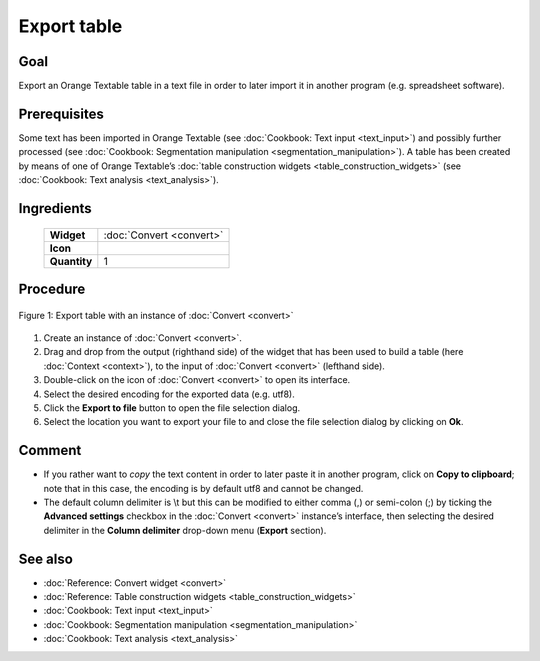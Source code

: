Export table
================

Goal
--------

Export an Orange Textable table in a text file in order to later import it in another program (e.g. spreadsheet software).

Prerequisites
-----------------


Some text has been imported in Orange Textable (see :doc:`Cookbook: Text input <text_input>`)
and possibly further processed (see :doc:`Cookbook: Segmentation manipulation <segmentation_manipulation>`).
A table has been created by means of one of Orange Textable’s :doc:`table construction widgets <table_construction_widgets>`
(see :doc:`Cookbook: Text analysis <text_analysis>`).

Ingredients
---------------

  ==============  ================
   **Widget**      :doc:`Convert <convert>`
   **Icon**        |convert_icon|
   **Quantity**    1
  ==============  ================

.. |convert_icon| image:: figures/Convert_36.png

Procedure
-------------


.. _export_table_fig1:

.. figure:: figures/export_table_convert_interface.png
   :align: center
   :alt: Export table with an instance of Convert
   :scale: 75%

   Figure 1: Export table with an instance of :doc:`Convert <convert>`


1. Create an instance of :doc:`Convert <convert>`.

2. Drag and drop from the output (righthand side) of the widget that has been used to build a table (here :doc:`Context <context>`), to the input of :doc:`Convert <convert>` (lefthand side).

3. Double-click on the icon of :doc:`Convert <convert>` to open its interface.

4. Select the desired encoding for the exported data (e.g. utf8).

5. Click the **Export to file** button to open the file selection dialog.

6. Select the location you want to export your file to and close the file selection dialog by clicking on **Ok**.

Comment
-----------

- If you rather want to *copy* the text content in order to later paste it in another program, click on **Copy to clipboard**; note that in this case, the encoding is by default utf8 and cannot be changed.

- The default column delimiter is \\t but this can be modified to either comma (,) or semi-colon (;) by ticking the **Advanced settings** checkbox in the :doc:`Convert <convert>` instance’s interface, then selecting the desired delimiter in the **Column delimiter** drop-down menu (**Export** section).

See also
------------

- :doc:`Reference: Convert widget <convert>`
- :doc:`Reference: Table construction widgets <table_construction_widgets>`
- :doc:`Cookbook: Text input <text_input>`
- :doc:`Cookbook: Segmentation manipulation <segmentation_manipulation>`
- :doc:`Cookbook: Text analysis <text_analysis>`